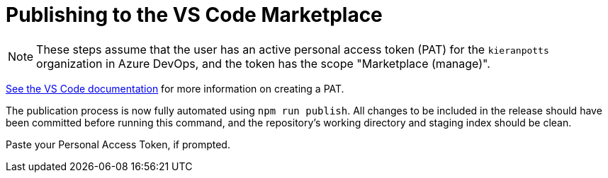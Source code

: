 = Publishing to the VS Code Marketplace

:link-get-pat: https://code.visualstudio.com/api/working-with-extensions/publishing-extension#get-a-personal-access-token

NOTE: These steps assume that the user has an active personal access token (PAT)
for the `kieranpotts` organization in Azure DevOps, and the token has the scope
"Marketplace (manage)".

{link-get-pat}[See the VS Code documentation] for more information on creating
a PAT.

The publication process is now fully automated using `npm run publish`. All
changes to be included in the release should have been committed before running
this command, and the repository's working directory and staging index should
be clean.

Paste your Personal Access Token, if prompted.
